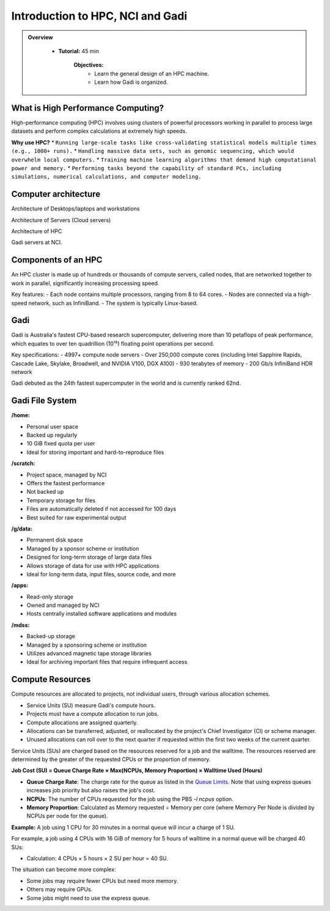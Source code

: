 Introduction to HPC, NCI and Gadi
---------------------------------

.. admonition:: Overview
   :class: Overview

    * **Tutorial:** 45 min

        **Objectives:**
            * Learn the general design of an HPC machine.
            * Learn how Gadi is organized.


What is High Performance Computing?
**********************************

High-performance computing (HPC) involves using clusters of powerful processors working in parallel to process large datasets and perform complex 
calculations at extremely high speeds. 

**Why use HPC?**
* ``Running large-scale tasks like cross-validating statistical models multiple times (e.g., 1000+ runs).``
* ``Handling massive data sets, such as genomic sequencing, which would overwhelm local computers.``
* ``Training machine learning algorithms that demand high computational power and memory.``
* ``Performing tasks beyond the capability of standard PCs, including simulations, numerical calculations, and computer modeling.``

Computer architecture
********************************

.. image:: ../figs/arch1.png

Architecture of Desktops/laptops and workstations

.. image:: ../figs/arch2.png

Architecture of Servers (Cloud servers)

.. image:: ../figs/arch4.png

Architecture of HPC

.. image:: ../figs/arch3.png

Gadi servers at NCI.


Components of an HPC
********************

.. image:: ../figs/Hpc1.png

.. image:: ../figs/Hpc2.png


An HPC cluster is made up of hundreds or thousands of compute servers, called nodes, that are networked together to work in parallel, significantly 
increasing processing speed. 

Key features:
- Each node contains multiple processors, ranging from 8 to 64 cores.
- Nodes are connected via a high-speed network, such as InfiniBand.
- The system is typically Linux-based.


Gadi
*****

Gadi is Australia's fastest CPU-based research supercomputer, delivering more than 10 petaflops of peak performance, which equates to over ten quadrillion (10¹⁵) floating point operations per second. 

Key specifications:
- 4997+ compute node servers
- Over 250,000 compute cores (including Intel Sapphire Rapids, Cascade Lake, Skylake, Broadwell, and NVIDIA V100, DGX A100)
- 930 terabytes of memory
- 200 Gb/s InfiniBand HDR network

Gadi debuted as the 24th fastest supercomputer in the world and is currently ranked 62nd.

Gadi File System
********************

.. image:: ../figs/gadi1.png

**/home:**

- Personal user space
- Backed up regularly
- 10 GiB fixed quota per user
- Ideal for storing important and hard-to-reproduce files

**/scratch:**

- Project space, managed by NCI
- Offers the fastest performance
- Not backed up
- Temporary storage for files
- Files are automatically deleted if not accessed for 100 days
- Best suited for raw experimental output

**/g/data:**

- Permanent disk space
- Managed by a sponsor scheme or institution
- Designed for long-term storage of large data files
- Allows storage of data for use with HPC applications
- Ideal for long-term data, input files, source code, and more

**/apps:**

- Read-only storage
- Owned and managed by NCI
- Hosts centrally installed software applications and modules

**/mdss:**

- Backed-up storage
- Managed by a sponsoring scheme or institution
- Utilizes advanced magnetic tape storage libraries
- Ideal for archiving important files that require infrequent access


Compute Resources
********************

Compute resources are allocated to projects, not individual users, through various allocation schemes.

- Service Units (SU) measure Gadi's compute hours.
- Projects must have a compute allocation to run jobs.
- Compute allocations are assigned quarterly.
- Allocations can be transferred, adjusted, or reallocated by the project's Chief Investigator (CI) or scheme manager.
- Unused allocations can roll over to the next quarter if requested within the first two weeks of the current quarter.

Service Units (SUs) are charged based on the resources reserved for a job and the walltime. The resources reserved are determined by the greater of 
the requested CPUs or the proportion of memory.


**Job Cost (SU) = Queue Charge Rate × Max(NCPUs, Memory Proportion) × Walltime Used (Hours)**

- **Queue Charge Rate**: The charge rate for the queue as listed in the `Queue Limits <https://opus.nci.org.au/pages/viewpage.action?pageId=236881198>`_. Note that using express queues increases job priority but also raises the job's cost.
- **NCPUs**: The number of CPUs requested for the job using the PBS `-l ncpus` option.
- **Memory Proportion**: Calculated as Memory requested ÷ Memory per core (where Memory Per Node is divided by NCPUs per node for the queue).


**Example:** A job using 1 CPU for 30 minutes in a normal queue will incur a charge of 1 SU. 

For example, a job using 4 CPUs with 16 GiB of memory for 5 hours of walltime in a normal queue will be charged 40 SUs:

- Calculation: 4 CPUs × 5 hours × 2 SU per hour = 40 SU.

The situation can become more complex:

- Some jobs may require fewer CPUs but need more memory.
- Others may require GPUs.
- Some jobs might need to use the express queue.